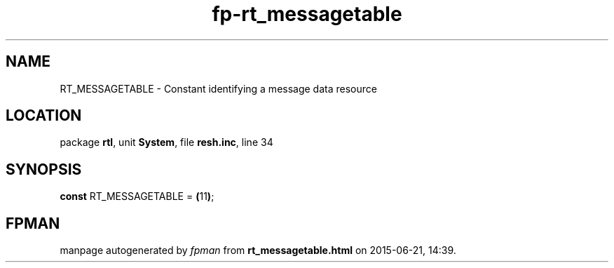 .\" file autogenerated by fpman
.TH "fp-rt_messagetable" 3 "2014-03-14" "fpman" "Free Pascal Programmer's Manual"
.SH NAME
RT_MESSAGETABLE - Constant identifying a message data resource
.SH LOCATION
package \fBrtl\fR, unit \fBSystem\fR, file \fBresh.inc\fR, line 34
.SH SYNOPSIS
\fBconst\fR RT_MESSAGETABLE = \fB(\fR11\fB)\fR;

.SH FPMAN
manpage autogenerated by \fIfpman\fR from \fBrt_messagetable.html\fR on 2015-06-21, 14:39.

